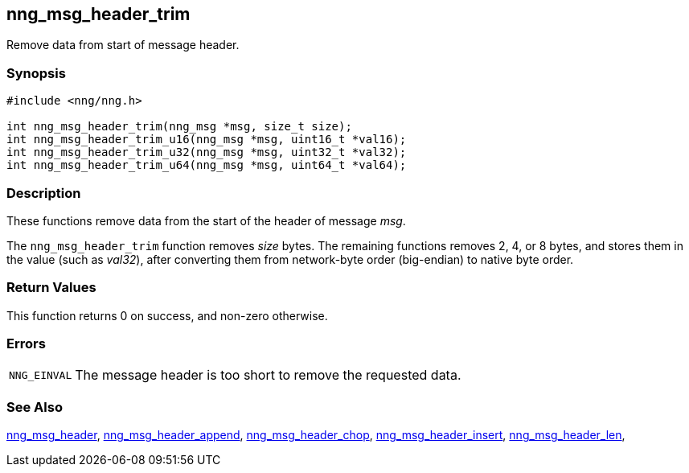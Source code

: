## nng_msg_header_trim

Remove data from start of message header.

### Synopsis

```c
#include <nng/nng.h>

int nng_msg_header_trim(nng_msg *msg, size_t size);
int nng_msg_header_trim_u16(nng_msg *msg, uint16_t *val16);
int nng_msg_header_trim_u32(nng_msg *msg, uint32_t *val32);
int nng_msg_header_trim_u64(nng_msg *msg, uint64_t *val64);
```

### Description

These functions remove data from the start of the header of message _msg_.

The `nng_msg_header_trim` function removes _size_ bytes.
The remaining functions removes 2, 4, or 8 bytes, and stores them in the value (such as _val32_),
after converting them from network-byte order (big-endian) to native byte order.

### Return Values

This function returns 0 on success, and non-zero otherwise.

### Errors

[horizontal]
`NNG_EINVAL`:: The message header is too short to remove the requested data.

### See Also

xref:nng_msg_header.adoc[nng_msg_header],
xref:nng_msg_header_append.adoc[nng_msg_header_append],
xref:nng_msg_header_chop.adoc[nng_msg_header_chop],
xref:nng_msg_header_insert.adoc[nng_msg_header_insert],
xref:nng_msg_header_len.adoc[nng_msg_header_len],
